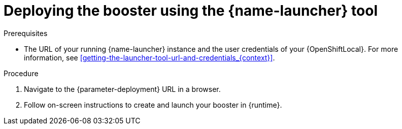 // This is a parameterized module. Parameters used:
//
//   parameter-openshiftlocal: A local OpenShift installation is used, so a URL is required for proceeding.
//   parameter-deployment: A string containing the deployment to use, possibly in the form of a link
//   context: context of usage, e.g. "osl", "oso", "ocp", "rest-api", etc. This can also be a composite, e.g. "rest-api-oso"
//   runtime: runtime used.
//
// Rationale: This procedure is identical in all deployments

[id='deploying-the-booster-using-the-launcher-tool_{context}']
= Deploying the booster using the {name-launcher} tool

.Prerequisites

* The URL of your running {name-launcher} instance and the user credentials of your {OpenShiftLocal}.
For more information, see xref:getting-the-launcher-tool-url-and-credentials_{context}[].

.Procedure

. Navigate to the {parameter-deployment} URL in a browser.
. Follow on-screen instructions to create and launch your booster in {runtime}.
